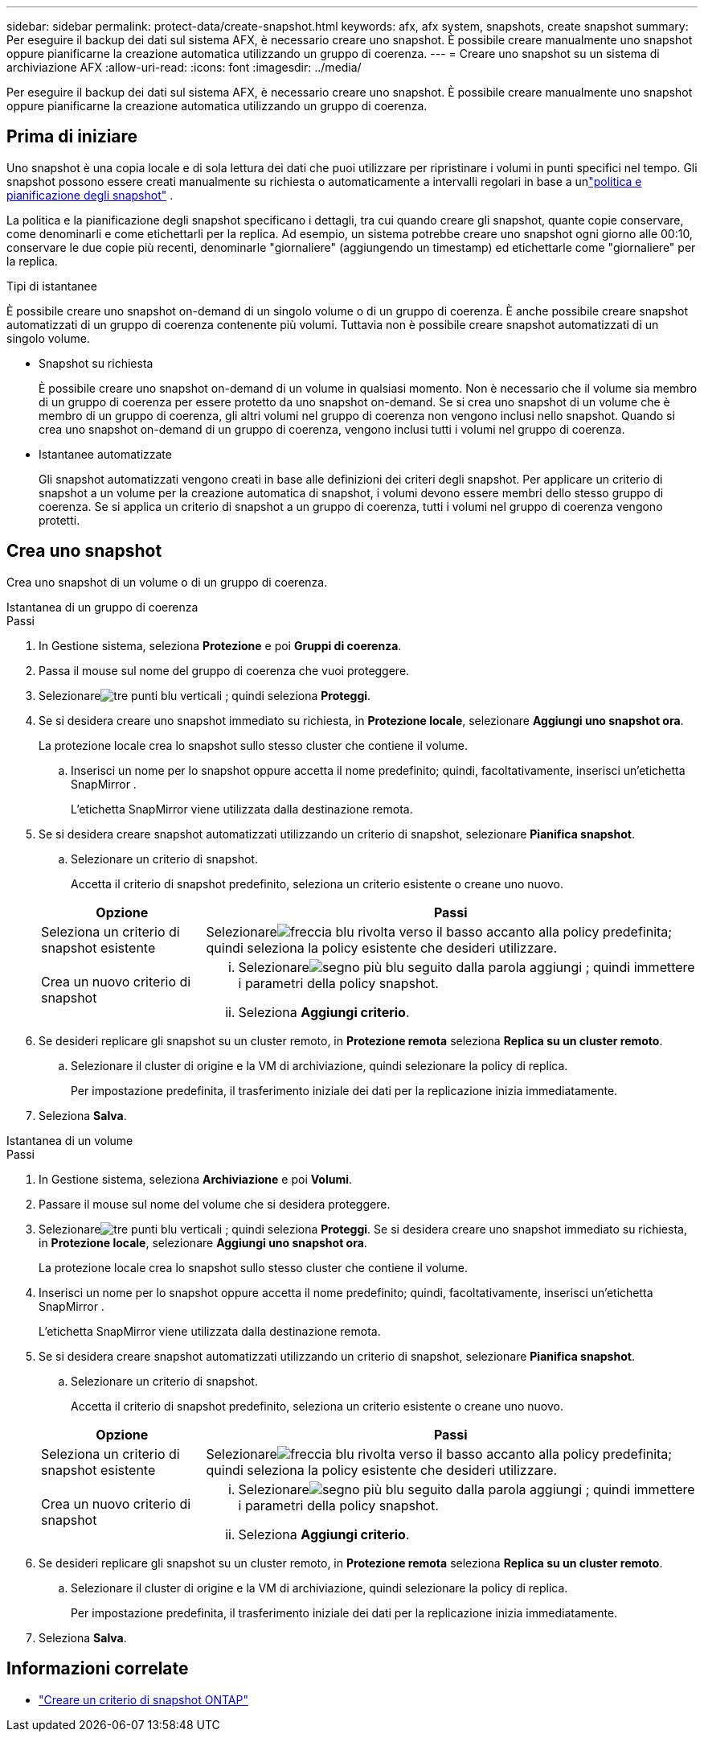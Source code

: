 ---
sidebar: sidebar 
permalink: protect-data/create-snapshot.html 
keywords: afx, afx system, snapshots, create snapshot 
summary: Per eseguire il backup dei dati sul sistema AFX, è necessario creare uno snapshot.  È possibile creare manualmente uno snapshot oppure pianificarne la creazione automatica utilizzando un gruppo di coerenza. 
---
= Creare uno snapshot su un sistema di archiviazione AFX
:allow-uri-read: 
:icons: font
:imagesdir: ../media/


[role="lead"]
Per eseguire il backup dei dati sul sistema AFX, è necessario creare uno snapshot.  È possibile creare manualmente uno snapshot oppure pianificarne la creazione automatica utilizzando un gruppo di coerenza.



== Prima di iniziare

Uno snapshot è una copia locale e di sola lettura dei dati che puoi utilizzare per ripristinare i volumi in punti specifici nel tempo.  Gli snapshot possono essere creati manualmente su richiesta o automaticamente a intervalli regolari in base a unlink:policies-schedules.html["politica e pianificazione degli snapshot"] .

La politica e la pianificazione degli snapshot specificano i dettagli, tra cui quando creare gli snapshot, quante copie conservare, come denominarli e come etichettarli per la replica.  Ad esempio, un sistema potrebbe creare uno snapshot ogni giorno alle 00:10, conservare le due copie più recenti, denominarle "giornaliere" (aggiungendo un timestamp) ed etichettarle come "giornaliere" per la replica.

.Tipi di istantanee
È possibile creare uno snapshot on-demand di un singolo volume o di un gruppo di coerenza.  È anche possibile creare snapshot automatizzati di un gruppo di coerenza contenente più volumi.  Tuttavia non è possibile creare snapshot automatizzati di un singolo volume.

* Snapshot su richiesta
+
È possibile creare uno snapshot on-demand di un volume in qualsiasi momento.  Non è necessario che il volume sia membro di un gruppo di coerenza per essere protetto da uno snapshot on-demand.  Se si crea uno snapshot di un volume che è membro di un gruppo di coerenza, gli altri volumi nel gruppo di coerenza non vengono inclusi nello snapshot.  Quando si crea uno snapshot on-demand di un gruppo di coerenza, vengono inclusi tutti i volumi nel gruppo di coerenza.

* Istantanee automatizzate
+
Gli snapshot automatizzati vengono creati in base alle definizioni dei criteri degli snapshot.  Per applicare un criterio di snapshot a un volume per la creazione automatica di snapshot, i volumi devono essere membri dello stesso gruppo di coerenza.  Se si applica un criterio di snapshot a un gruppo di coerenza, tutti i volumi nel gruppo di coerenza vengono protetti.





== Crea uno snapshot

Crea uno snapshot di un volume o di un gruppo di coerenza.

[role="tabbed-block"]
====
.Istantanea di un gruppo di coerenza
--
.Passi
. In Gestione sistema, seleziona *Protezione* e poi *Gruppi di coerenza*.
. Passa il mouse sul nome del gruppo di coerenza che vuoi proteggere.
. Selezionareimage:icon_kabob.gif["tre punti blu verticali"] ; quindi seleziona *Proteggi*.
. Se si desidera creare uno snapshot immediato su richiesta, in *Protezione locale*, selezionare *Aggiungi uno snapshot ora*.
+
La protezione locale crea lo snapshot sullo stesso cluster che contiene il volume.

+
.. Inserisci un nome per lo snapshot oppure accetta il nome predefinito; quindi, facoltativamente, inserisci un'etichetta SnapMirror .
+
L'etichetta SnapMirror viene utilizzata dalla destinazione remota.



. Se si desidera creare snapshot automatizzati utilizzando un criterio di snapshot, selezionare *Pianifica snapshot*.
+
.. Selezionare un criterio di snapshot.
+
Accetta il criterio di snapshot predefinito, seleziona un criterio esistente o creane uno nuovo.

+
[cols="2,6a"]
|===
| Opzione | Passi 


| Seleziona un criterio di snapshot esistente  a| 
Selezionareimage:icon_dropdown_arrow.gif["freccia blu rivolta verso il basso"] accanto alla policy predefinita; quindi seleziona la policy esistente che desideri utilizzare.



| Crea un nuovo criterio di snapshot  a| 
... Selezionareimage:icon_add.gif["segno più blu seguito dalla parola aggiungi"] ; quindi immettere i parametri della policy snapshot.
... Seleziona *Aggiungi criterio*.


|===


. Se desideri replicare gli snapshot su un cluster remoto, in *Protezione remota* seleziona *Replica su un cluster remoto*.
+
.. Selezionare il cluster di origine e la VM di archiviazione, quindi selezionare la policy di replica.
+
Per impostazione predefinita, il trasferimento iniziale dei dati per la replicazione inizia immediatamente.



. Seleziona *Salva*.


--
.Istantanea di un volume
--
.Passi
. In Gestione sistema, seleziona *Archiviazione* e poi *Volumi*.
. Passare il mouse sul nome del volume che si desidera proteggere.
. Selezionareimage:icon_kabob.gif["tre punti blu verticali"] ; quindi seleziona *Proteggi*.  Se si desidera creare uno snapshot immediato su richiesta, in *Protezione locale*, selezionare *Aggiungi uno snapshot ora*.
+
La protezione locale crea lo snapshot sullo stesso cluster che contiene il volume.

. Inserisci un nome per lo snapshot oppure accetta il nome predefinito; quindi, facoltativamente, inserisci un'etichetta SnapMirror .
+
L'etichetta SnapMirror viene utilizzata dalla destinazione remota.

. Se si desidera creare snapshot automatizzati utilizzando un criterio di snapshot, selezionare *Pianifica snapshot*.
+
.. Selezionare un criterio di snapshot.
+
Accetta il criterio di snapshot predefinito, seleziona un criterio esistente o creane uno nuovo.

+
[cols="2,6a"]
|===
| Opzione | Passi 


| Seleziona un criterio di snapshot esistente  a| 
Selezionareimage:icon_dropdown_arrow.gif["freccia blu rivolta verso il basso"] accanto alla policy predefinita; quindi seleziona la policy esistente che desideri utilizzare.



| Crea un nuovo criterio di snapshot  a| 
... Selezionareimage:icon_add.gif["segno più blu seguito dalla parola aggiungi"] ; quindi immettere i parametri della policy snapshot.
... Seleziona *Aggiungi criterio*.


|===


. Se desideri replicare gli snapshot su un cluster remoto, in *Protezione remota* seleziona *Replica su un cluster remoto*.
+
.. Selezionare il cluster di origine e la VM di archiviazione, quindi selezionare la policy di replica.
+
Per impostazione predefinita, il trasferimento iniziale dei dati per la replicazione inizia immediatamente.



. Seleziona *Salva*.


--
====


== Informazioni correlate

* https://docs.netapp.com/us-en/ontap/data-protection/create-snapshot-policy-task.html["Creare un criterio di snapshot ONTAP"^]

